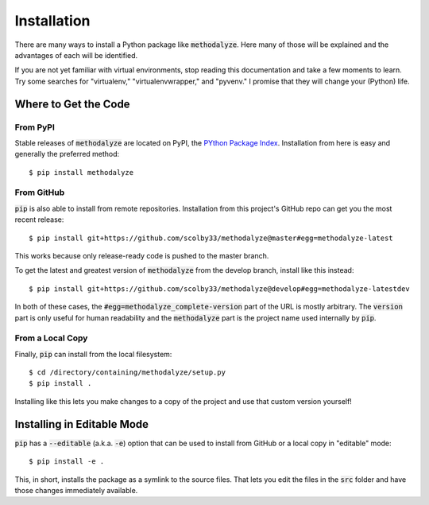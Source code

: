 .. only:: prerelease

    .. warning:: This is the documentation for a development version of methodalyze.

        .. only:: readthedocs

            `Documentation for the Most Recent Stable Version <http://methodalyze.readthedocs.io/en/stable>`_

.. _installation:

Installation
============

There are many ways to install a Python package like :code:`methodalyze`. Here many of those will be explained and the advantages of each will be identified.

If you are not yet familiar with virtual environments, stop reading this documentation and take a few moments to learn. Try some searches for "virtualenv," "virtualenvwrapper," and "pyvenv."
I promise that they will change your (Python) life.

Where to Get the Code
---------------------

From PyPI
^^^^^^^^^

Stable releases of :code:`methodalyze` are located on PyPI, the `PYthon Package Index <https://pypi.python.org/pypi>`_.
Installation from here is easy and generally the preferred method::

    $ pip install methodalyze


From GitHub
^^^^^^^^^^^

:code:`pip` is also able to install from remote repositories. Installation from this project's GitHub repo can get you the most recent release::

    $ pip install git+https://github.com/scolby33/methodalyze@master#egg=methodalyze-latest

This works because only release-ready code is pushed to the master branch.

To get the latest and greatest version of :code:`methodalyze` from the develop branch, install like this instead::

    $ pip install git+https://github.com/scolby33/methodalyze@develop#egg=methodalyze-latestdev

In both of these cases, the :code:`#egg=methodalyze_complete-version` part of the URL is mostly arbitrary. The :code:`version` part is only useful for human readability and the :code:`methodalyze` part is the project name used internally by :code:`pip`.

From a Local Copy
^^^^^^^^^^^^^^^^^

Finally, :code:`pip` can install from the local filesystem::

    $ cd /directory/containing/methodalyze/setup.py
    $ pip install .

Installing like this lets you make changes to a copy of the project and use that custom version yourself!

Installing in Editable Mode
---------------------------

:code:`pip` has a :code:`--editable` (a.k.a. :code:`-e`) option that can be used to install from GitHub or a local copy in "editable" mode::

    $ pip install -e .

This, in short, installs the package as a symlink to the source files. That lets you edit the files in the :code:`src` folder and have those changes immediately available.
